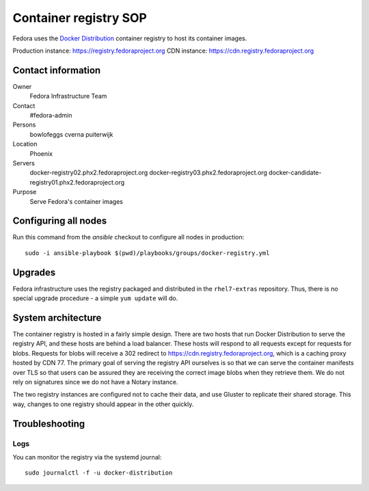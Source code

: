 .. title: Container registry SOP
.. slug: infra-registry
.. date: 2017-05-16
.. taxonomy: Contributors/Infrastructure

======================
Container registry SOP
======================

Fedora uses the `Docker Distribution <https://github.com/docker/distribution>`_ container registry
to host its container images.

Production instance: https://registry.fedoraproject.org
CDN instance: https://cdn.registry.fedoraproject.org


Contact information
===================

Owner
 Fedora Infrastructure Team
Contact
 #fedora-admin
Persons
 bowlofeggs
 cverna
 puiterwijk
Location
 Phoenix
Servers
 docker-registry02.phx2.fedoraproject.org
 docker-registry03.phx2.fedoraproject.org
 docker-candidate-registry01.phx2.fedoraproject.org
Purpose
 Serve Fedora's container images


Configuring all nodes
=====================

Run this command from the `ansible` checkout to configure all nodes in production::

        sudo -i ansible-playbook $(pwd)/playbooks/groups/docker-registry.yml


Upgrades
========

Fedora infrastructure uses the registry packaged and distributed in the ``rhel7-extras`` repository.
Thus, there is no special upgrade procedure - a simple ``yum update`` will do.


System architecture
===================

The container registry is hosted in a fairly simple design. There are two hosts that run Docker
Distribution to serve the registry API, and these hosts are behind a load balancer. These hosts will
respond to all requests except for requests for blobs. Requests for blobs will receive a 302
redirect to https://cdn.registry.fedoraproject.org, which is a caching proxy hosted by CDN 77. The
primary goal of serving the registry API ourselves is so that we can serve the container manifests
over TLS so that users can be assured they are receiving the correct image blobs when they retrieve
them. We do not rely on signatures since we do not have a Notary instance.

The two registry instances are configured not to cache their data, and use Gluster to replicate
their shared storage. This way, changes to one registry should appear in the other quickly.


Troubleshooting
===============

Logs
----

You can monitor the registry via the systemd journal::

        sudo journalctl -f -u docker-distribution
